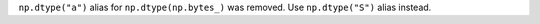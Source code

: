 ``np.dtype("a")`` alias for ``np.dtype(np.bytes_)`` was removed.
Use ``np.dtype("S")`` alias instead.
